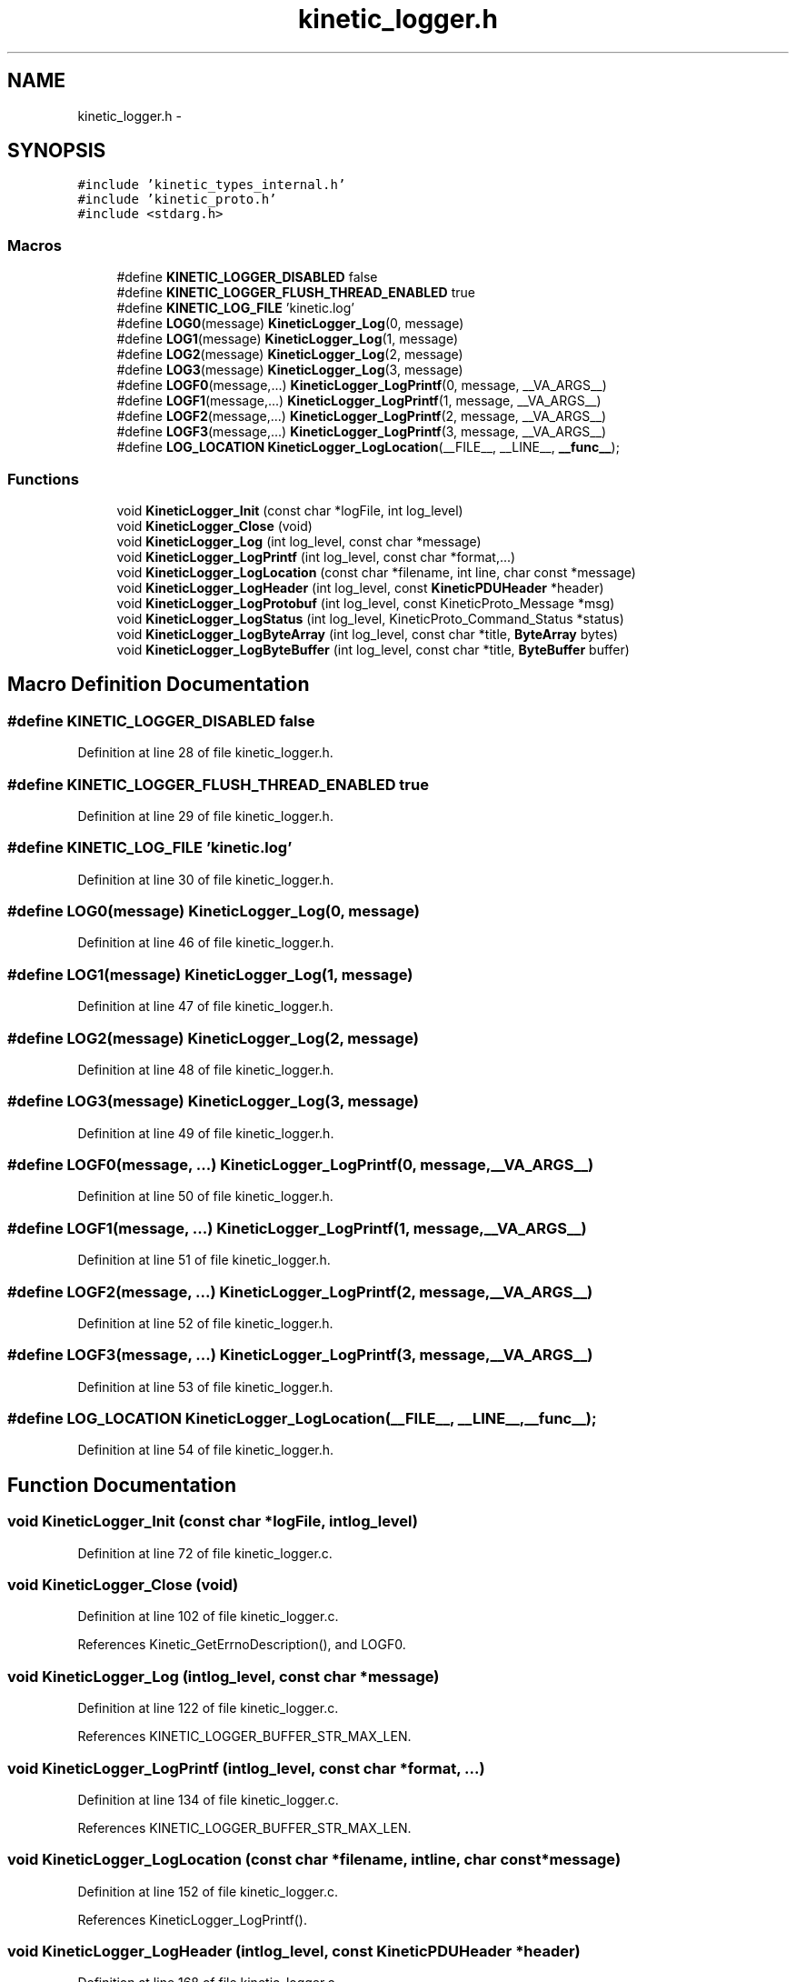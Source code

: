 .TH "kinetic_logger.h" 3 "Wed Nov 5 2014" "Version v0.8.0" "kinetic-c" \" -*- nroff -*-
.ad l
.nh
.SH NAME
kinetic_logger.h \- 
.SH SYNOPSIS
.br
.PP
\fC#include 'kinetic_types_internal\&.h'\fP
.br
\fC#include 'kinetic_proto\&.h'\fP
.br
\fC#include <stdarg\&.h>\fP
.br

.SS "Macros"

.in +1c
.ti -1c
.RI "#define \fBKINETIC_LOGGER_DISABLED\fP   false"
.br
.ti -1c
.RI "#define \fBKINETIC_LOGGER_FLUSH_THREAD_ENABLED\fP   true"
.br
.ti -1c
.RI "#define \fBKINETIC_LOG_FILE\fP   'kinetic\&.log'"
.br
.ti -1c
.RI "#define \fBLOG0\fP(message)   \fBKineticLogger_Log\fP(0, message)"
.br
.ti -1c
.RI "#define \fBLOG1\fP(message)   \fBKineticLogger_Log\fP(1, message)"
.br
.ti -1c
.RI "#define \fBLOG2\fP(message)   \fBKineticLogger_Log\fP(2, message)"
.br
.ti -1c
.RI "#define \fBLOG3\fP(message)   \fBKineticLogger_Log\fP(3, message)"
.br
.ti -1c
.RI "#define \fBLOGF0\fP(message,\&.\&.\&.)   \fBKineticLogger_LogPrintf\fP(0, message, __VA_ARGS__)"
.br
.ti -1c
.RI "#define \fBLOGF1\fP(message,\&.\&.\&.)   \fBKineticLogger_LogPrintf\fP(1, message, __VA_ARGS__)"
.br
.ti -1c
.RI "#define \fBLOGF2\fP(message,\&.\&.\&.)   \fBKineticLogger_LogPrintf\fP(2, message, __VA_ARGS__)"
.br
.ti -1c
.RI "#define \fBLOGF3\fP(message,\&.\&.\&.)   \fBKineticLogger_LogPrintf\fP(3, message, __VA_ARGS__)"
.br
.ti -1c
.RI "#define \fBLOG_LOCATION\fP   \fBKineticLogger_LogLocation\fP(__FILE__, __LINE__, \fB__func__\fP);"
.br
.in -1c
.SS "Functions"

.in +1c
.ti -1c
.RI "void \fBKineticLogger_Init\fP (const char *logFile, int log_level)"
.br
.ti -1c
.RI "void \fBKineticLogger_Close\fP (void)"
.br
.ti -1c
.RI "void \fBKineticLogger_Log\fP (int log_level, const char *message)"
.br
.ti -1c
.RI "void \fBKineticLogger_LogPrintf\fP (int log_level, const char *format,\&.\&.\&.)"
.br
.ti -1c
.RI "void \fBKineticLogger_LogLocation\fP (const char *filename, int line, char const *message)"
.br
.ti -1c
.RI "void \fBKineticLogger_LogHeader\fP (int log_level, const \fBKineticPDUHeader\fP *header)"
.br
.ti -1c
.RI "void \fBKineticLogger_LogProtobuf\fP (int log_level, const KineticProto_Message *msg)"
.br
.ti -1c
.RI "void \fBKineticLogger_LogStatus\fP (int log_level, KineticProto_Command_Status *status)"
.br
.ti -1c
.RI "void \fBKineticLogger_LogByteArray\fP (int log_level, const char *title, \fBByteArray\fP bytes)"
.br
.ti -1c
.RI "void \fBKineticLogger_LogByteBuffer\fP (int log_level, const char *title, \fBByteBuffer\fP buffer)"
.br
.in -1c
.SH "Macro Definition Documentation"
.PP 
.SS "#define KINETIC_LOGGER_DISABLED   false"

.PP
Definition at line 28 of file kinetic_logger\&.h\&.
.SS "#define KINETIC_LOGGER_FLUSH_THREAD_ENABLED   true"

.PP
Definition at line 29 of file kinetic_logger\&.h\&.
.SS "#define KINETIC_LOG_FILE   'kinetic\&.log'"

.PP
Definition at line 30 of file kinetic_logger\&.h\&.
.SS "#define LOG0(message)   \fBKineticLogger_Log\fP(0, message)"

.PP
Definition at line 46 of file kinetic_logger\&.h\&.
.SS "#define LOG1(message)   \fBKineticLogger_Log\fP(1, message)"

.PP
Definition at line 47 of file kinetic_logger\&.h\&.
.SS "#define LOG2(message)   \fBKineticLogger_Log\fP(2, message)"

.PP
Definition at line 48 of file kinetic_logger\&.h\&.
.SS "#define LOG3(message)   \fBKineticLogger_Log\fP(3, message)"

.PP
Definition at line 49 of file kinetic_logger\&.h\&.
.SS "#define LOGF0(message, \&.\&.\&.)   \fBKineticLogger_LogPrintf\fP(0, message, __VA_ARGS__)"

.PP
Definition at line 50 of file kinetic_logger\&.h\&.
.SS "#define LOGF1(message, \&.\&.\&.)   \fBKineticLogger_LogPrintf\fP(1, message, __VA_ARGS__)"

.PP
Definition at line 51 of file kinetic_logger\&.h\&.
.SS "#define LOGF2(message, \&.\&.\&.)   \fBKineticLogger_LogPrintf\fP(2, message, __VA_ARGS__)"

.PP
Definition at line 52 of file kinetic_logger\&.h\&.
.SS "#define LOGF3(message, \&.\&.\&.)   \fBKineticLogger_LogPrintf\fP(3, message, __VA_ARGS__)"

.PP
Definition at line 53 of file kinetic_logger\&.h\&.
.SS "#define LOG_LOCATION   \fBKineticLogger_LogLocation\fP(__FILE__, __LINE__, \fB__func__\fP);"

.PP
Definition at line 54 of file kinetic_logger\&.h\&.
.SH "Function Documentation"
.PP 
.SS "void KineticLogger_Init (const char *logFile, intlog_level)"

.PP
Definition at line 72 of file kinetic_logger\&.c\&.
.SS "void KineticLogger_Close (void)"

.PP
Definition at line 102 of file kinetic_logger\&.c\&.
.PP
References Kinetic_GetErrnoDescription(), and LOGF0\&.
.SS "void KineticLogger_Log (intlog_level, const char *message)"

.PP
Definition at line 122 of file kinetic_logger\&.c\&.
.PP
References KINETIC_LOGGER_BUFFER_STR_MAX_LEN\&.
.SS "void KineticLogger_LogPrintf (intlog_level, const char *format, \&.\&.\&.)"

.PP
Definition at line 134 of file kinetic_logger\&.c\&.
.PP
References KINETIC_LOGGER_BUFFER_STR_MAX_LEN\&.
.SS "void KineticLogger_LogLocation (const char *filename, intline, char const *message)"

.PP
Definition at line 152 of file kinetic_logger\&.c\&.
.PP
References KineticLogger_LogPrintf()\&.
.SS "void KineticLogger_LogHeader (intlog_level, const \fBKineticPDUHeader\fP *header)"

.PP
Definition at line 168 of file kinetic_logger\&.c\&.
.PP
References KineticLogger_Log(), and KineticLogger_LogPrintf()\&.
.SS "void KineticLogger_LogProtobuf (intlog_level, const KineticProto_Message *msg)"

.PP
Definition at line 403 of file kinetic_logger\&.c\&.
.PP
References BOOL_TO_STRING, BYTES_TO_CSTRING, KINETIC_PROTO_MESSAGE_AUTH_TYPE_HMACAUTH, KINETIC_PROTO_MESSAGE_AUTH_TYPE_PINAUTH, KineticLogger_Log(), KineticLogger_LogPrintf(), KineticProto_command__unpack(), KineticProto_command_algorithm__descriptor, KineticProto_command_message_type__descriptor, KineticProto_command_priority__descriptor, KineticProto_command_status_status_code__descriptor, KineticProto_command_synchronization__descriptor, KineticProto_Message_auth_type__descriptor, LOG_PROTO_INIT, LOG_PROTO_LEVEL_END, and LOG_PROTO_LEVEL_START\&.
.SS "void KineticLogger_LogStatus (intlog_level, KineticProto_Command_Status *status)"

.PP
Definition at line 669 of file kinetic_logger\&.c\&.
.PP
References KINETIC_PROTO_COMMAND_STATUS_STATUS_CODE_INVALID_STATUS_CODE, KINETIC_PROTO_COMMAND_STATUS_STATUS_CODE_SUCCESS, and KineticLogger_LogPrintf()\&.
.SS "void KineticLogger_LogByteArray (intlog_level, const char *title, \fBByteArray\fPbytes)"

.PP
Definition at line 726 of file kinetic_logger\&.c\&.
.PP
References ByteArray::data, KineticLogger_LogPrintf(), and ByteArray::len\&.
.SS "void KineticLogger_LogByteBuffer (intlog_level, const char *title, \fBByteBuffer\fPbuffer)"

.PP
Definition at line 770 of file kinetic_logger\&.c\&.
.PP
References ByteBuffer::array, ByteBuffer::bytesUsed, ByteArray::data, and KineticLogger_LogByteArray()\&.
.SH "Author"
.PP 
Generated automatically by Doxygen for kinetic-c from the source code\&.
